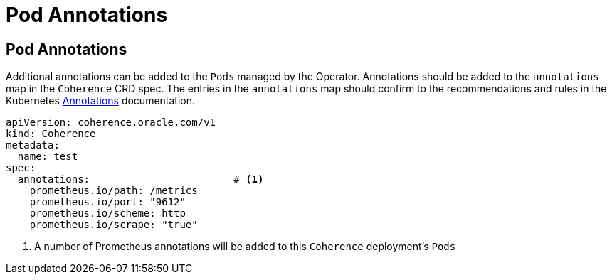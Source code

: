 ///////////////////////////////////////////////////////////////////////////////

    Copyright (c) 2020, Oracle and/or its affiliates. All rights reserved.
    Licensed under the Universal Permissive License v 1.0 as shown at
    http://oss.oracle.com/licenses/upl.

///////////////////////////////////////////////////////////////////////////////

= Pod Annotations

== Pod Annotations

Additional annotations can be added to the `Pods` managed by the Operator.
Annotations should be added to the `annotations` map in the `Coherence` CRD spec.
The entries in the `annotations` map should confirm to the recommendations and rules in the Kubernetes
https://kubernetes.io/docs/concepts/overview/working-with-objects/annotations/[Annotations] documentation.

[source,yaml]
----
apiVersion: coherence.oracle.com/v1
kind: Coherence
metadata:
  name: test
spec:
  annotations:                        # <1>
    prometheus.io/path: /metrics
    prometheus.io/port: "9612"
    prometheus.io/scheme: http
    prometheus.io/scrape: "true"
----
<1> A number of Prometheus annotations will be added to this `Coherence` deployment's `Pods`

